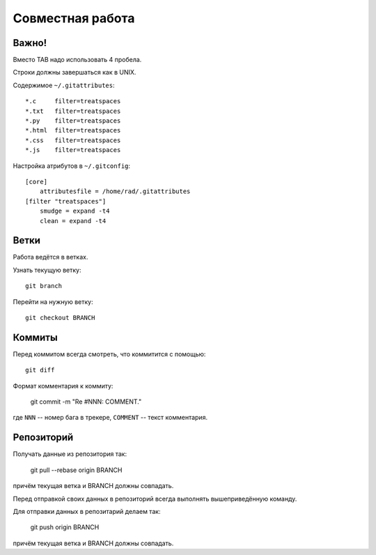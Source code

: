 Совместная работа
=================

Важно!
------

Вместо TAB надо использовать 4 пробела.

Строки должны завершаться как в UNIX.

Содержимое ``~/.gitattributes``::

    *.c     filter=treatspaces
    *.txt   filter=treatspaces
    *.py    filter=treatspaces
    *.html  filter=treatspaces
    *.css   filter=treatspaces
    *.js    filter=treatspaces

Настройка атрибутов в ``~/.gitconfig``::

    [core]
        attributesfile = /home/rad/.gitattributes
    [filter "treatspaces"]
        smudge = expand -t4
        clean = expand -t4

Ветки
-----

Работа ведётся в ветках.

Узнать текущую ветку::

    git branch

Перейти на нужную ветку::

    git checkout BRANCH


Коммиты
-------

Перед коммитом всегда смотреть, что коммитится с помощью::

    git diff

Формат комментария к коммиту:

    git commit -m "Re #NNN: COMMENT."

где ``NNN`` -- номер бага в трекере, ``COMMENT`` -- текст комментария.


Репозиторий
-----------

Получать данные из репозитория так:

    git pull --rebase origin BRANCH

причём текущая ветка и BRANCH должны совпадать.

Перед отправкой своих данных в репозиторий всегда выполнять вышеприведённую команду.

Для отправки данных в репозитарий делаем так:

    git push origin BRANCH

причём текущая ветка и BRANCH должны совпадать.

